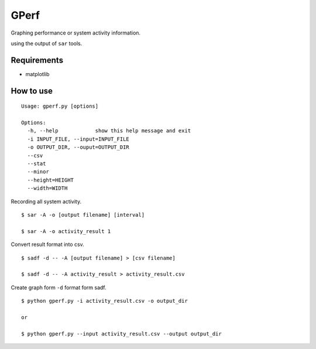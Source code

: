=====
GPerf
=====

.. image:: https://drone.io/github.com/sakti/gperf/status.png

Graphing performance or system activity information.

using the output of ``sar`` tools.



Requirements
============

- matplotlib


How to use
==========

::

    Usage: gperf.py [options]

    Options:
      -h, --help            show this help message and exit
      -i INPUT_FILE, --input=INPUT_FILE
      -o OUTPUT_DIR, --ouput=OUTPUT_DIR
      --csv                 
      --stat                
      --minor               
      --height=HEIGHT       
      --width=WIDTH   


Recording all system activity.
::
    
    $ sar -A -o [output filename] [interval]

    $ sar -A -o activity_result 1


Convert result format into csv.
::
    
    $ sadf -d -- -A [output filename] > [csv filename]

    $ sadf -d -- -A activity_result > activity_result.csv

Create graph form ``-d`` format form sadf.
::

    $ python gperf.py -i activity_result.csv -o output_dir

    or

    $ python gperf.py --input activity_result.csv --output output_dir
